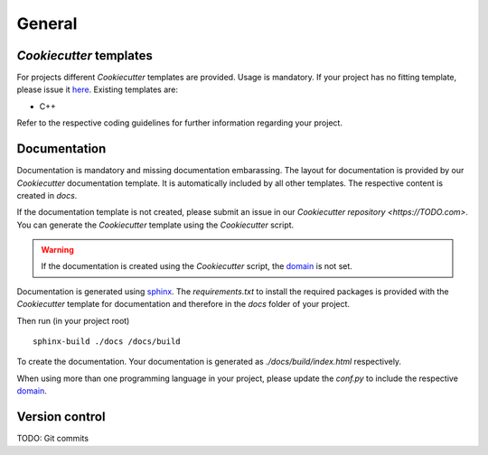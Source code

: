 
=======================
 General
=======================

--------------------------
 *Cookiecutter* templates
--------------------------

For projects different *Cookiecutter* templates are provided.
Usage is mandatory.
If your project has no fitting template, please issue it `here <TODO>`_.
Existing templates are:

* C++

Refer to the respective coding guidelines for further information regarding your project.

---------------
 Documentation
---------------

Documentation is mandatory and missing documentation embarassing.
The layout for documentation is provided by our *Cookiecutter* documentation template.
It is automatically included by all other templates.
The respective content is created in `docs`.

If the documentation template is not created, please submit an issue in our `Cookiecutter repository <https://TODO.com>`.
You can generate the *Cookiecutter* template using the *Cookiecutter* script.

.. warning:: If the documentation is created using the *Cookiecutter* script, the `domain <https://www.sphinx-doc.org/en/master/usage/restructuredtext/domains.html>`_ is not set.

Documentation is generated using `sphinx <https://www.sphinx-doc.org/>`_.
The `requirements.txt` to install the required packages is provided with the *Cookiecutter* template for documentation and therefore in the `docs` folder of your project.

Then run (in your project root)
::

    sphinx-build ./docs /docs/build

To create the documentation.
Your documentation is generated as `./docs/build/index.html` respectively.

When using more than one programming language in your project, please update the `conf.py` to include the respective `domain <https://www.sphinx-doc.org/en/master/usage/restructuredtext/domains.html>`_.

-----------------
 Version control
-----------------

TODO: Git commits
